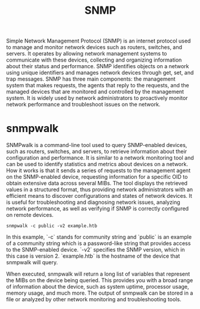 #+TITLE: SNMP

Simple Network Management Protocol (SNMP) is an internet protocol used to manage and monitor network devices such as routers, switches, and servers. It operates by allowing network management systems to communicate with these devices, collecting and organizing information about their status and performance. SNMP identifies objects on a network using unique identifiers and manages network devices through get, set, and trap messages. SNMP has three main components: the management system that makes requests, the agents that reply to the requests, and the managed devices that are monitored and controlled by the management system. It is widely used by network administrators to proactively monitor network performance and troubleshoot issues on the network.

* snmpwalk

SNMPwalk is a command-line tool used to query SNMP-enabled devices, such as routers, switches, and servers, to retrieve information about their configuration and performance. It is similar to a network monitoring tool and can be used to identify statistics and metrics about devices on a network. How it works is that it sends a series of requests to the management agent on the SNMP-enabled device, requesting information for a specific OID to obtain extensive data across several MIBs. The tool displays the retrieved values in a structured format, thus providing network administrators with an efficient means to discover configurations and states of network devices. It is useful for troubleshooting and diagnosing network issues, analyzing network performance, as well as verifying if SNMP is correctly configured on remote devices.

#+begin_src
snmpwalk -c public -v2 example.htb
#+end_src

In this example, `-c` stands for community string and `public` is an example of a community string which is a password-like string that provides access to the SNMP-enabled device. `-v2` specifies the SNMP version, which in this case is version 2. `example.htb` is the hostname of the device that snmpwalk will query.

When executed, snmpwalk will return a long list of variables that represent the MIBs on the device being queried. This provides you with a broad range of information about the device, such as system uptime, processor usage, memory usage, and much more. The output of snmpwalk can be stored in a file or analyzed by other network monitoring and troubleshooting tools.

